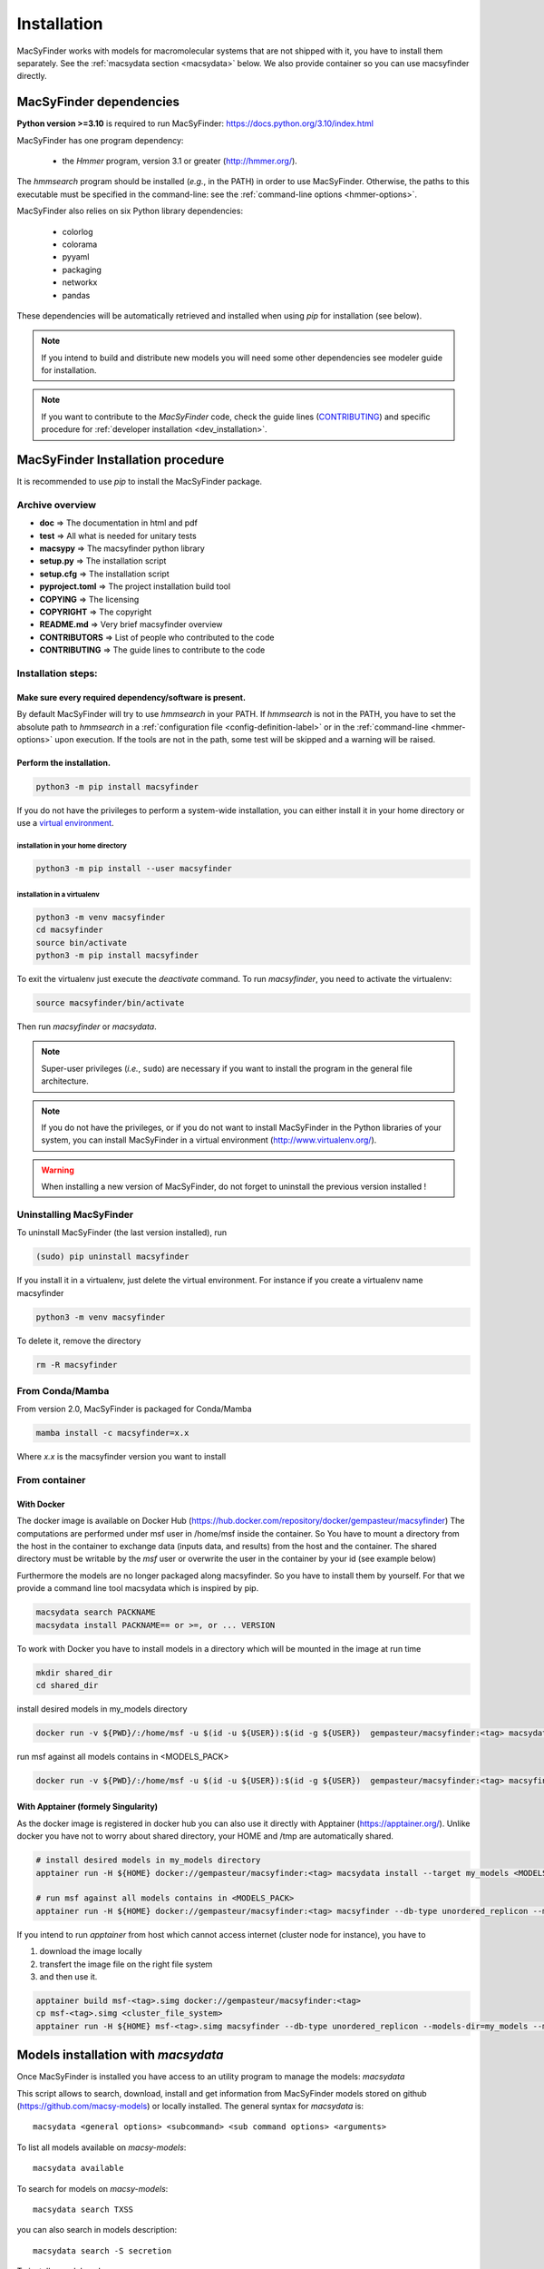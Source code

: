 .. MacSyFinder - Detection of macromolecular systems in protein datasets
    using systems modelling and similarity search.
    Authors: Sophie Abby, Bertrand Néron
    Copyright © 2014-2024 Institut Pasteur (Paris) and CNRS.
    See the COPYRIGHT file for details
    MacsyFinder is distributed under the terms of the GNU General Public License (GPLv3).
    See the COPYING file for details.


.. _user_installation:

************
Installation
************

MacSyFinder works with models for macromolecular systems that are not shipped with it,
you have to install them separately. See the :ref:`macsydata section <macsydata>` below.
We also provide container so you can use macsyfinder directly.

.. _user_dependencies:

========================
MacSyFinder dependencies
========================
**Python version >=3.10** is required to run MacSyFinder: https://docs.python.org/3.10/index.html

MacSyFinder has one program dependency:

 - the *Hmmer* program, version 3.1 or greater (http://hmmer.org/).

The *hmmsearch* program should be installed (*e.g.*, in the PATH) in order to use MacSyFinder.
Otherwise, the paths to this executable must be specified in the command-line:
see the :ref:`command-line options <hmmer-options>`.


MacSyFinder also relies on six Python library dependencies:

 - colorlog
 - colorama
 - pyyaml
 - packaging
 - networkx
 - pandas

These dependencies will be automatically retrieved and installed when using `pip` for installation (see below).

.. note::
    If you intend to build and distribute new models you will need some other dependencies see modeler guide for installation.

.. note::
    If you want to contribute to the *MacSyFinder* code, check the guide lines (`CONTRIBUTING <https://github.com/gem-pasteur/macsyfinder/blob/master/CONTRIBUTING.md>`_)
    and specific procedure for :ref:`developer installation <dev_installation>`.


==================================
MacSyFinder Installation procedure
==================================

It is recommended to use `pip` to install the MacSyFinder package.

Archive overview
================

* **doc** => The documentation in html and pdf
* **test** => All what is needed for unitary tests
* **macsypy** => The macsyfinder python library
* **setup.py** => The installation script
* **setup.cfg** => The installation script
* **pyproject.toml** => The project installation build tool
* **COPYING** => The licensing
* **COPYRIGHT** => The copyright
* **README.md** => Very brief macsyfinder overview
* **CONTRIBUTORS** => List of people who contributed to the code
* **CONTRIBUTING** => The guide lines to contribute to the code


Installation steps:
===================

Make sure every required dependency/software is present.
--------------------------------------------------------

By default MacSyFinder will try to use `hmmsearch` in your PATH. If `hmmsearch` is not in the PATH,
you have to set the absolute path to `hmmsearch` in a :ref:`configuration file <config-definition-label>`
or in the :ref:`command-line <hmmer-options>` upon execution.
If the tools are not in the path, some test will be skipped and a warning will be raised.


Perform the installation.
-------------------------

.. code-block:: bash

    python3 -m pip install macsyfinder


If you do not have the privileges to perform a system-wide installation,
you can either install it in your home directory or
use a `virtual environment <https://virtualenv.pypa.io/en/stable/>`_.

installation in your home directory
"""""""""""""""""""""""""""""""""""

.. code-block:: bash

    python3 -m pip install --user macsyfinder


installation in a virtualenv
""""""""""""""""""""""""""""

.. code-block:: bash

    python3 -m venv macsyfinder
    cd macsyfinder
    source bin/activate
    python3 -m pip install macsyfinder

To exit the virtualenv just execute the `deactivate` command.
To run `macsyfinder`, you need to activate the virtualenv:

.. code-block:: bash

    source macsyfinder/bin/activate

Then run `macsyfinder` or `macsydata`.


.. note::
  Super-user privileges (*i.e.*, ``sudo``) are necessary if you want to install the program in the general file architecture.


.. note::
  If you do not have the privileges, or if you do not want to install MacSyFinder in the Python libraries of your system,
  you can install MacSyFinder in a virtual environment (http://www.virtualenv.org/).

.. warning::
  When installing a new version of MacSyFinder, do not forget to uninstall the previous version installed !


Uninstalling MacSyFinder
========================

To uninstall MacSyFinder (the last version installed), run

.. code-block:: bash

  (sudo) pip uninstall macsyfinder

If you install it in a virtualenv, just delete the virtual environment.
For instance if you create a virtualenv name macsyfinder

.. code-block:: bash

    python3 -m venv macsyfinder

To delete it, remove the directory

.. code-block:: bash

    rm -R macsyfinder

From Conda/Mamba
================

From version 2.0, MacSyFinder is packaged for Conda/Mamba

.. code-block:: text

    mamba install -c macsyfinder=x.x

Where `x.x` is the macsyfinder version you want to install

From container
==============

With Docker
-----------

The docker image is available on Docker Hub (https://hub.docker.com/repository/docker/gempasteur/macsyfinder)
The computations are performed under msf user in /home/msf inside the container.
So You have to mount a directory from the host in the container to exchange data (inputs data, and results) from the host and the container.
The shared directory must be writable by the *msf* user or overwrite the user in the container by your id (see example below)

Furthermore the models are no longer packaged along macsyfinder.
So you have to install them by yourself.
For that we provide a command line tool macsydata which is inspired by pip.

.. code-block:: text

    macsydata search PACKNAME
    macsydata install PACKNAME== or >=, or ... VERSION

To work with Docker you have to install models in a directory which will be mounted in the image at run time

.. code-block:: bash

    mkdir shared_dir
    cd shared_dir

install desired models in my_models directory

.. code-block:: bash

    docker run -v ${PWD}/:/home/msf -u $(id -u ${USER}):$(id -g ${USER})  gempasteur/macsyfinder:<tag> macsydata install --target /home/msf/my_models <MODELS_PACK>

run msf against all models contains in <MODELS_PACK>

.. code-block:: bash

    docker run -v ${PWD}/:/home/msf -u $(id -u ${USER}):$(id -g ${USER})  gempasteur/macsyfinder:<tag> macsyfinder --db-type unordered_replicon --models-dir=/home/msf/my_models/ --models  <MODELS_PACK>  all --sequence-db my_genome.fasta -w 12



With Apptainer (formely Singularity)
------------------------------------

As the docker image is registered in docker hub you can also use it directly with Apptainer (https://apptainer.org/).
Unlike docker you have not to worry about shared directory, your HOME and /tmp are automatically shared.

.. code-block:: bash

    # install desired models in my_models directory
    apptainer run -H ${HOME} docker://gempasteur/macsyfinder:<tag> macsydata install --target my_models <MODELS_PACK>

    # run msf against all models contains in <MODELS_PACK>
    apptainer run -H ${HOME} docker://gempasteur/macsyfinder:<tag> macsyfinder --db-type unordered_replicon --models-dir=my_models --models <MODELS_PACK> all --sequence-db my_genome.fasta -w 12

If you intend to run *apptainer* from host which cannot access internet (cluster node for instance),
you have to

#. download the image locally
#. transfert the image file on the right file system
#. and then use it.

.. code-block:: bash

    apptainer build msf-<tag>.simg docker://gempasteur/macsyfinder:<tag>
    cp msf-<tag>.simg <cluster_file_system>
    apptainer run -H ${HOME} msf-<tag>.simg macsyfinder --db-type unordered_replicon --models-dir=my_models --models <MODELS_PACK> all --sequence-db my_genome.fasta -w 12


.. _macsydata:

====================================
Models installation with `macsydata`
====================================

Once MacSyFinder is installed you have access to an utility program to manage the models: `macsydata`

This script allows to search, download, install and get information from MacSyFinder models stored on
github (https://github.com/macsy-models) or locally installed. The general syntax for `macsydata` is::

    macsydata <general options> <subcommand> <sub command options> <arguments>


To list all models available on *macsy-models*::

    macsydata available

To search for models on *macsy-models*::

    macsydata search TXSS

you can also search in models description::

    macsydata search -S secretion

To install a model package::

    macsydata install <model name>

To install a model when you have not the right to install it system-wide

To install it in your home (*./macsyfinder/data*)::

    macsydata install --user <model name>

To install it in any directory::

    macsydata install --target <model dir> <model_name>

To know how to cite a model package::

    macsydata cite <model name>

To show the model definition::

    macsydata definition <package or subpackage> model1 [model2, ...]

for instance to show model definitions T6SSii and T6SSiii in TXSS+/bacterial subpackage::

    macsydata definition TXSS+/bacterial T6SSii T6SSiii

To show all models definitions in TXSS+/bacterial subpackage::

    macsydata definition TXSS+/bacterial

To create a skeleton for your own model package (to access init subcommand check modeler installation)::

    macsydata init --pack-name <MY_PACK_NAME> --maintainer <"mantainer name"> --email <maintainer email> --authors <"author1, author2, ..">

above macsydata with required options. Below I add optioanl but recommended options. ::

    macsydata init --pack-name <MY_PACK_NAME> --maintainer <mantainer name> --email <maintainer email> --authors <"author1, author2, .."> \
    --license cc-by-nc-sa --holders <"the copyright holders"> --desc <"one line package description">

To list all `macsydata` subcommands::

    macsydata --help

To list all available options for a subcommand::

    macsydata <subcommand> --help

For models not stored in *macsy-models* the commands *available*, *search*,
*installation* from remote or *upgrade* from remote are **NOT** available.

For models **NOT** stored in *macsy-models*, you have to manage them semi-manually.
Download the archive (do not unarchive it), then use *macsydata* to install the archive.
